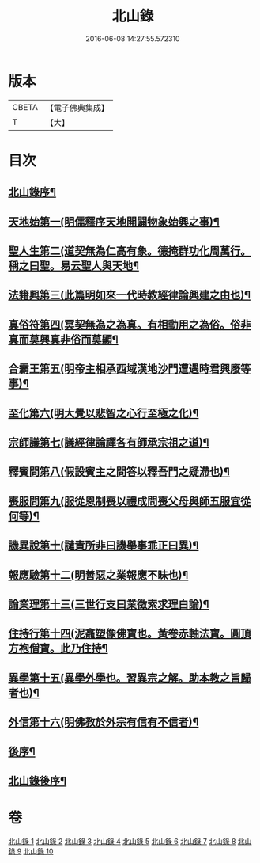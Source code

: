 #+TITLE: 北山錄 
#+DATE: 2016-06-08 14:27:55.572310

* 版本
 |     CBETA|【電子佛典集成】|
 |         T|【大】     |

* 目次
** [[file:KR6r0146_001.txt::001-0573a4][北山錄序¶]]
** [[file:KR6r0146_001.txt::001-0573b17][天地始第一(明儒釋序天地開闢物象始興之事)¶]]
** [[file:KR6r0146_001.txt::001-0577a18][聖人生第二(道契無為仁高有象。德掩群功化周萬行。稱之曰聖。易云聖人與天地¶]]
** [[file:KR6r0146_002.txt::002-0580a27][法籍興第三(此篇明如來一代時教經律論興建之由也)¶]]
** [[file:KR6r0146_002.txt::002-0583b15][真俗符第四(冥契無為之為真。有相動用之為俗。俗非真而莫興真非俗而莫顯¶]]
** [[file:KR6r0146_003.txt::003-0585c23][合霸王第五(明帝主相承西域漢地沙門遭遇時君興廢等事)¶]]
** [[file:KR6r0146_003.txt::003-0590c26][至化第六(明大覺以悲智之心行至極之化)¶]]
** [[file:KR6r0146_004.txt::004-0594b11][宗師議第七(議經律論禪各有師承宗祖之道)¶]]
** [[file:KR6r0146_005.txt::005-0600b10][釋賓問第八(假設賓主之問答以釋吾門之疑滯也)¶]]
** [[file:KR6r0146_006.txt::006-0607c11][喪服問第九(服從恩制喪以禮成問喪父母與師五服宜從何等)¶]]
** [[file:KR6r0146_006.txt::006-0610a16][譏異說第十(譴責所非曰譏舉事乖正曰異)¶]]
** [[file:KR6r0146_007.txt::007-0618b19][報應驗第十二(明善惡之業報應不昧也)¶]]
** [[file:KR6r0146_008.txt::008-0619c27][論業理第十三(三世行支曰業徵索求理白論)¶]]
** [[file:KR6r0146_008.txt::008-0622c15][住持行第十四(泥龕塑像佛寶也。黃卷赤軸法寶。圓頂方袍僧寶。此乃住持¶]]
** [[file:KR6r0146_009.txt::009-0626b20][異學第十五(異學外學也。習異宗之解。助本教之旨歸者也)¶]]
** [[file:KR6r0146_010.txt::010-0630c27][外信第十六(明佛教於外宗有信有不信者)¶]]
** [[file:KR6r0146_010.txt::010-0636a25][後序¶]]
** [[file:KR6r0146_010.txt::010-0636b20][北山錄後序¶]]

* 卷
[[file:KR6r0146_001.txt][北山錄 1]]
[[file:KR6r0146_002.txt][北山錄 2]]
[[file:KR6r0146_003.txt][北山錄 3]]
[[file:KR6r0146_004.txt][北山錄 4]]
[[file:KR6r0146_005.txt][北山錄 5]]
[[file:KR6r0146_006.txt][北山錄 6]]
[[file:KR6r0146_007.txt][北山錄 7]]
[[file:KR6r0146_008.txt][北山錄 8]]
[[file:KR6r0146_009.txt][北山錄 9]]
[[file:KR6r0146_010.txt][北山錄 10]]

